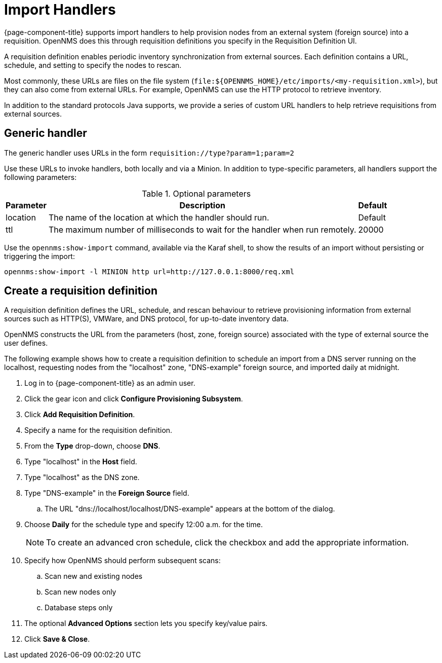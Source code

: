 
[[import-handlers]]
= Import Handlers

{page-component-title} supports import handlers to help provision nodes from an external system (foreign source) into a requisition.
OpenNMS does this through requisition definitions you specify in the Requisition Definition UI.

ifeval::["{page-component-title}" == "Horizon"]
NOTE: Prior to {page-component-title} 30, you set requisition definitions in the `provisiond-configuration.xml` file.
This file is no longer available, and was moved to the `/etc_archive` folder upon upgrading to {page-component-title} 30.
Your existing configurations were also migrated and appear in the UI as existing requisition definitions.
endif::[]

A requisition definition enables periodic inventory synchronization from external sources.
Each definition contains a URL, schedule, and setting to specify the nodes to rescan.

Most commonly, these URLs are files on the file system (`file:$\{OPENNMS_HOME}/etc/imports/<my-requisition.xml>`), but they can also come from external URLs.
For example, OpenNMS can use the HTTP protocol to retrieve inventory.

In addition to the standard protocols Java supports, we provide a series of custom URL handlers to help retrieve requisitions from external sources.

== Generic handler

The generic handler uses URLs in the form `requisition://type?param=1;param=2`

Use these URLs to invoke handlers, both locally and via a Minion.
In addition to type-specific parameters, all handlers support the following parameters:

.Optional parameters
[options="header, autowidth"]
[cols="1,4,1"]
|===
| Parameter
| Description
| Default

| location
| The name of the location at which the handler should run.
| Default

| ttl
| The maximum number of milliseconds to wait for the handler when run remotely.
| 20000
|===

Use the `opennms:show-import` command, available via the Karaf shell, to show the results of an import without persisting or triggering the import:

[source, console]
----
opennms:show-import -l MINION http url=http://127.0.0.1:8000/req.xml
----

[[create-req-def]]
== Create a requisition definition

A requisition definition defines the URL, schedule, and rescan behaviour to retrieve provisioning information from external sources such as HTTP(S), VMWare, and DNS protocol, for up-to-date inventory data.

OpenNMS constructs the URL from the parameters (host, zone, foreign source) associated with the type of external source the user defines.

The following example shows how to create a requisition definition to schedule an import from a DNS server running on the localhost, requesting nodes from the "localhost" zone, "DNS-example" foreign source, and imported daily at midnight.

. Log in to {page-component-title} as an admin user.
. Click the gear icon and click *Configure Provisioning Subsystem*.
. Click *Add Requisition Definition*.
. Specify a name for the requisition definition.
. From the *Type* drop-down, choose *DNS*.
. Type "localhost" in the *Host* field.
. Type "localhost" as the DNS zone.
. Type "DNS-example" in the *Foreign Source* field.
.. The URL "dns://localhost/localhost/DNS-example" appears at the bottom of the dialog.
. Choose *Daily* for the schedule type and specify 12:00 a.m. for the time.
+
NOTE: To create an advanced cron schedule, click the checkbox and add the appropriate information.

. Specify how OpenNMS should perform subsequent scans:
.. Scan new and existing nodes
.. Scan new nodes only
.. Database steps only

. The optional *Advanced Options* section lets you specify key/value pairs.
. Click *Save & Close*.